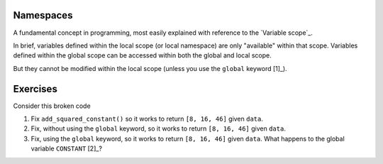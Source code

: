 .. margin:: Variable scope
    :name: Variable scope

    .. image::  /_static/images/namespace.png
        :scale: 40
    
    1. Global Namespace: is at the current module level name space
    2. Local Namespace: is in the ``display`` name space level
    
    Variables ``a`` and ``b`` are local to the ``display()`` namespace and cannot be accessed at the module level. The variables ``greet`` and ``name`` are module level and can be accessed within both the global and local namespaces.

.. index:: namespace, scope

.. _namespaces:

Namespaces
==========

A fundamental concept in programming, most easily explained with reference to the `Variable scope`_.

In brief, variables defined within the local scope (or local namespace) are only "available" within that scope. Variables defined within the global scope can be accessed within both the global and local scope.

.. jupyter-execute::

    a = 2
    def foo():
        b = 3
        print(a + b)
    
    foo()

.. margin:: Namespace relationships

    .. digraph:: namespace

        graph [splines=ortho]
        a [shape="rectangle" label="Namespaces" width=5]
        l [shape="square" label="Local\nnamespace" width=1 height=1]
        ln [shape="rectangle" label="Specific to\ncurrent function\nor class method" width=1 height=1.2]
        g [shape="square" label="Global\nnamespace" width=1 height=1]
        gn [shape="rectangle" label="Specific to\ncurrent module" width=1 height=1.2]
        b [shape="square" label="Built-in\nnamespace" width=1 height=1]
        bn [shape="rectangle" label="Global to\nall modules" width=1 height=1.2]
        a -> l;
        l -> ln
        a -> g;
        g -> gn;
        a -> b;
        b -> bn;

    `After Skillbrew <https://pt.slideshare.net/p3infotech_solutions/python-programming-essentials-m19-namespaces-global-variables-and-docstrings/3>`_.


But they cannot be modified within the local scope (unless you use the ``global`` keyword [1]_).

.. margin::
  
    .. [1] Using ``global`` is typically a bad idea in terms of algorithmic robustness.

.. jupyter-execute::
    :raises:

    def foo2():
        a = a + b
        print(a)
    
    foo2()

.. margin:: Exploring namespaces using the debugger

    .. index::
        pair: Exploring namespaces using the debugger; screencasts

    .. raw:: html
    
        <video width="50%" height="50%" controls>
          <source src="https://github.com/GavinHuttley/tib/assets/3102996/09c38fac-92a6-4e05-93ab-7647571f28c8" type="video/mp4">
          Your browser does not support the video tag.
        </video>

Exercises
=========

Consider this broken code

.. jupyter-execute::
    :raises:

    CONSTANT = 2
    
    def add_squared_constant(data_series):
        """adds squared constant to elements of data_series"""
        CONSTANT = CONSTANT**2
        result = [v + CONSTANT for v in data_series]
        return result
    
    data = [4, 12, 42]
    sqd = add_squared_constant(data)


#. Fix ``add_squared_constant()`` so it works to return ``[8, 16, 46]`` given ``data``.

#. Fix, without using the ``global`` keyword, so it works to return ``[8, 16, 46]`` given ``data``.

#. Fix, using the ``global`` keyword, so it works to return ``[8, 16, 46]`` given ``data``. What happens to the global variable ``CONSTANT`` [2]_?

.. margin::
  
    .. [2] A part of the coding style guidelines I use is to use ALL CAPS for variables that are meant to be treated as constants.